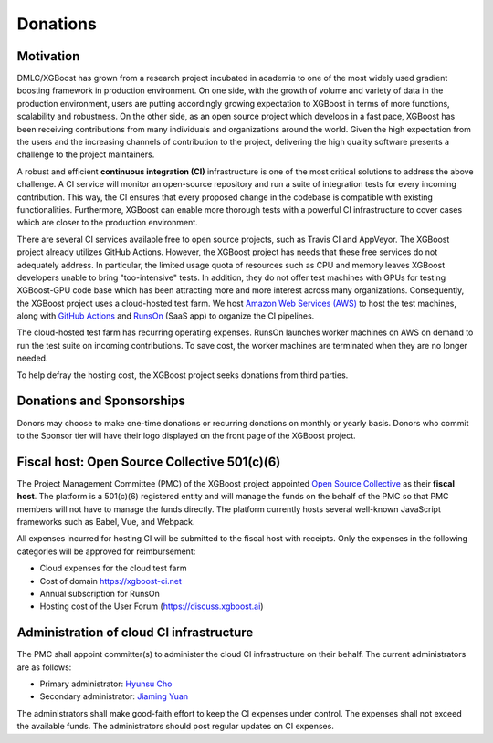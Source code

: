 .. _donation_policy:

Donations
=========

.. raw:: html

  <a href="https://opencollective.com/xgboost">Donate to dmlc/xgboost</a>

Motivation
----------
DMLC/XGBoost has grown from a research project incubated in academia to one of the most widely used gradient boosting framework in production environment. On one side, with the growth of volume and variety of data in the production environment, users are putting accordingly growing expectation to XGBoost in terms of more functions, scalability and robustness. On the other side, as an open source project which develops in a fast pace, XGBoost has been receiving contributions from many individuals and organizations around the world. Given the high expectation from the users and the increasing channels of contribution to the project, delivering the high quality software presents a challenge to the project maintainers.

A robust and efficient **continuous integration (CI)** infrastructure is one of the most critical solutions to address the above challenge. A CI service will monitor an open-source repository and run a suite of integration tests for every incoming contribution. This way, the CI ensures that every proposed change in the codebase is compatible with existing functionalities. Furthermore, XGBoost can enable more thorough tests with a powerful CI infrastructure to cover cases which are closer to the production environment.

There are several CI services available free to open source projects, such as Travis CI and AppVeyor. The XGBoost project already utilizes GitHub Actions. However, the XGBoost project has needs that these free services do not adequately address. In particular, the limited usage quota of resources such as CPU and memory leaves XGBoost developers unable to bring "too-intensive" tests. In addition, they do not offer test machines with GPUs for testing XGBoost-GPU code base which has been attracting more and more interest across many organizations. Consequently, the XGBoost project uses a cloud-hosted test farm. We host `Amazon Web Services (AWS) <https://aws.amazon.com/>`_ to host the test machines, along with `GitHub Actions <https://github.com/features/actions>`_ and `RunsOn <https://runs-on.com/>`_ (SaaS app) to organize the CI pipelines.

The cloud-hosted test farm has recurring operating expenses. RunsOn launches worker machines on AWS on demand to run the test suite on incoming contributions. To save cost, the worker machines are terminated when they are no longer needed.

To help defray the hosting cost, the XGBoost project seeks donations from third parties.

Donations and Sponsorships
--------------------------
Donors may choose to make one-time donations or recurring donations on monthly or yearly basis. Donors who commit to the Sponsor tier will have their logo displayed on the front page of the XGBoost project.

Fiscal host: Open Source Collective 501(c)(6)
---------------------------------------------
The Project Management Committee (PMC) of the XGBoost project appointed `Open Source Collective <https://opencollective.com/opensource>`_ as their **fiscal host**. The platform is a 501(c)(6) registered entity and will manage the funds on the behalf of the PMC so that PMC members will not have to manage the funds directly. The platform currently hosts several well-known JavaScript frameworks such as Babel, Vue, and Webpack.

All expenses incurred for hosting CI will be submitted to the fiscal host with receipts. Only the expenses in the following categories will be approved for reimbursement:

* Cloud expenses for the cloud test farm
* Cost of domain https://xgboost-ci.net
* Annual subscription for RunsOn
* Hosting cost of the User Forum (https://discuss.xgboost.ai)

Administration of cloud CI infrastructure
-----------------------------------------
The PMC shall appoint committer(s) to administer the cloud CI infrastructure on their behalf. The current administrators are as follows:

* Primary administrator: `Hyunsu Cho <https://github.com/hcho3>`_
* Secondary administrator: `Jiaming Yuan <https://github.com/trivialfis>`_

The administrators shall make good-faith effort to keep the CI expenses under control. The expenses shall not exceed the available funds. The administrators should post regular updates on CI expenses.

